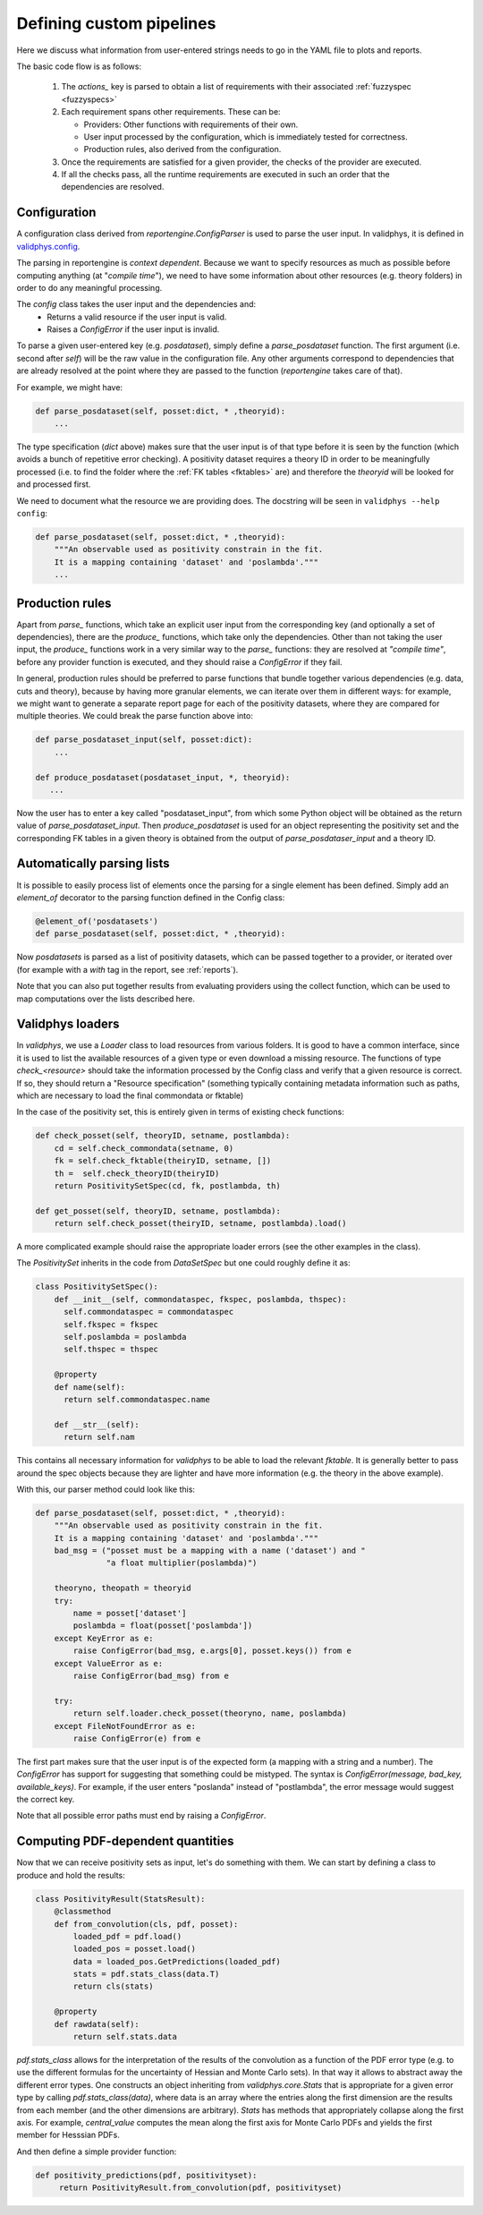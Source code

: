 Defining custom pipelines
=========================

Here we discuss what information from user-entered strings needs to go in the YAML
file to plots and reports.

The basic code flow is as follows:

 1. The `actions_` key is parsed to obtain a list of requirements with
    their associated :ref:`fuzzyspec <fuzzyspecs>`

 2. Each requirement spans other requirements. These can be:

    - Providers: Other functions with requirements of their own.
    - User input processed by the configuration, which is immediately tested for correctness.
    - Production rules, also derived from the configuration.

 3. Once the requirements are satisfied for a given provider, the
    checks of the provider are executed.

 4. If all the checks pass, all the runtime requirements are executed
    in such an order that the dependencies are resolved.

Configuration
-------------

A configuration class derived from `reportengine.ConfigParser` is used to parse the
user input. In validphys, it is defined in
`validphys.config <https://github.com/NNPDF/nnpdf/blob/master/validphys2/src/validphys/config.py>`_.

The parsing in reportengine is *context dependent*. Because we want to
specify resources as much as possible before computing anything (at
"*compile time*"), we need to have some information about other
resources (e.g. theory folders) in order to do any meaningful
processing.

The `config` class takes the user input and the dependencies and:
 - Returns a valid resource if the user input is valid.
 - Raises a `ConfigError` if the user input is invalid.

To parse a given user-entered key (e.g. `posdataset`), simply define
a `parse_posdataset` function. The first argument (i.e. second after
`self`) will be the raw value in the configuration file. Any other
arguments correspond to dependencies that are already resolved at the
point where they are passed to the function (`reportengine` takes care
of that).

For example, we might have:

.. code:: python

	def parse_posdataset(self, posset:dict, * ,theoryid):
	    ...


The type specification (`dict` above) makes sure that the user input
is of that type before it is seen by the function (which avoids
a bunch of repetitive error checking). A positivity dataset requires
a theory ID in order to be meaningfully processed (i.e. to find the
folder where the :ref:`FK tables <fktables>` are) and therefore the `theoryid` will be
looked for and processed first.

We need to document what the
resource we are providing does. The docstring will be seen in
``validphys --help config``:

.. code:: python

	def parse_posdataset(self, posset:dict, * ,theoryid):
	    """An observable used as positivity constrain in the fit.
	    It is a mapping containing 'dataset' and 'poslambda'."""
	    ...


Production rules
-----------------

Apart from `parse_` functions, which take an explicit user input from
the corresponding key (and optionally a set of dependencies), there
are the `produce_` functions, which take only the dependencies. Other
than not taking the user input, the `produce_` functions work in
a very similar way to the `parse_` functions: they are resolved at
*"compile time"*, before any provider function is executed, and they
should raise a `ConfigError` if they fail.

In general, production rules should be preferred to parse functions
that bundle together various dependencies (e.g. data, cuts and
theory), because by having more granular elements, we can iterate over
them in different ways: for example, we might want to generate
a separate report page for each of the positivity datasets, where they
are compared for multiple theories. We could break the parse function
above into:

.. code:: python

	def parse_posdataset_input(self, posset:dict):
	    ...

	def produce_posdataset(posdataset_input, *, theoryid):
	   ...


Now the user has to enter a key called "posdataset_input", from which
some Python object will be obtained as the return value of
`parse_posdataset_input`. Then `produce_posdataset` is used for an
object representing the positivity set and the corresponding FK tables
in a given theory is obtained from the output of
`parse_posdataser_input` and a theory ID.

Automatically parsing lists
---------------------------

It is possible to easily process list of elements once the parsing for
a single element has been defined. Simply add an `element_of`
decorator to the parsing function defined in the Config class:

.. code:: python

	@element_of('posdatasets')
	def parse_posdataset(self, posset:dict, * ,theoryid):


Now `posdatasets` is parsed as a list of positivity datasets, which
can be passed together to a provider, or iterated over (for example
with a `with` tag in the report, see :ref:`reports`).

Note that you can also put together results from evaluating providers
using the collect function, which can be used to map computations
over the lists described here.

Validphys loaders
-----------------

In `validphys`, we use a `Loader` class to load resources from various
folders. It is good to have a common interface, since it is used to
list the available resources of a given type or even download
a missing resource. The functions of type `check_<resource>` should
take the information processed by the Config class and verify that
a given resource is correct. If so, they should return a "Resource
specification" (something typically containing metadata information
such as paths, which are necessary to load the final commondata or fktable)

In the case of the positivity set, this is entirely given in terms of
existing check functions:

.. code:: python

	def check_posset(self, theoryID, setname, postlambda):
	    cd = self.check_commondata(setname, 0)
	    fk = self.check_fktable(theiryID, setname, [])
	    th =  self.check_theoryID(theiryID)
	    return PositivitySetSpec(cd, fk, postlambda, th)

	def get_posset(self, theoryID, setname, postlambda):
	    return self.check_posset(theiryID, setname, postlambda).load()


A more complicated example should raise the appropriate loader
errors (see the other examples in the class).

The `PositivitySet` inherits in the code from `DataSetSpec`
but one could roughly define it as:

.. code:: python

  class PositivitySetSpec():
      def __init__(self, commondataspec, fkspec, poslambda, thspec):
        self.commondataspec = commondataspec
        self.fkspec = fkspec
        self.poslambda = poslambda
        self.thspec = thspec

      @property
      def name(self):
        return self.commondataspec.name

      def __str__(self):
        return self.nam


This contains all necessary information for `validphys` to be able to load
the relevant `fktable`. It is generally better
to pass around the spec objects because they are lighter and have more
information (e.g. the theory in the above example).

With this, our parser method could look like this:

.. code:: python

	def parse_posdataset(self, posset:dict, * ,theoryid):
	    """An observable used as positivity constrain in the fit.
	    It is a mapping containing 'dataset' and 'poslambda'."""
	    bad_msg = ("posset must be a mapping with a name ('dataset') and "
		       "a float multiplier(poslambda)")

	    theoryno, theopath = theoryid
	    try:
		name = posset['dataset']
		poslambda = float(posset['poslambda'])
	    except KeyError as e:
		raise ConfigError(bad_msg, e.args[0], posset.keys()) from e
	    except ValueError as e:
		raise ConfigError(bad_msg) from e

	    try:
		return self.loader.check_posset(theoryno, name, poslambda)
	    except FileNotFoundError as e:
		raise ConfigError(e) from e


The first part makes sure that the user input is of the expected form
(a mapping with a string and a number). The `ConfigError` has support
for suggesting that something could be mistyped. The syntax is
`ConfigError(message, bad_key, available_keys)`. For example, if the
user enters "poslanda" instead of "postlambda", the error message
would suggest the correct key.

Note that all possible error paths must end by raising
a `ConfigError`.

Computing PDF-dependent quantities
----------------------------------

Now that we can receive positivity sets as input, let's do something
with them. We can start by defining a class to produce and hold the
results:

.. code:: python

	class PositivityResult(StatsResult):
	    @classmethod
	    def from_convolution(cls, pdf, posset):
		loaded_pdf = pdf.load()
		loaded_pos = posset.load()
		data = loaded_pos.GetPredictions(loaded_pdf)
		stats = pdf.stats_class(data.T)
		return cls(stats)

	    @property
	    def rawdata(self):
		return self.stats.data


`pdf.stats_class` allows for the interpretation of the results of the convolution
as a function of the PDF error type (e.g. to use the different
formulas for the uncertainty of Hessian and Monte Carlo sets). In that
way it allows to abstract away the different error types. One
constructs an object inheriting from `validphys.core.Stats` that is
appropriate for a given error type by calling `pdf.stats_class(data)`,
where data is an array where the entries along the first dimension are
the results from each member (and the other
dimensions are arbitrary). `Stats` has methods that appropriately
collapse along the first axis. For example, `central_value` computes
the mean along the first axis for Monte Carlo PDFs and yields the
first member for Hesssian PDFs.

And then define a simple provider function:

.. code:: python

	def positivity_predictions(pdf, positivityset):
	     return PositivityResult.from_convolution(pdf, positivityset)
